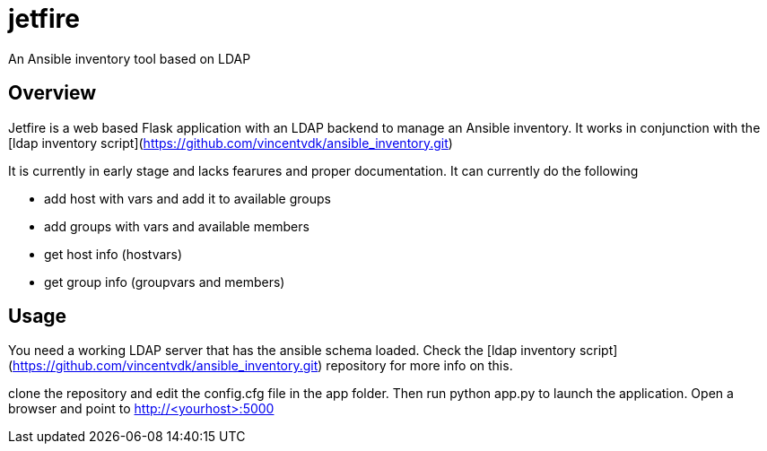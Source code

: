 = jetfire

An Ansible inventory tool based on LDAP

== Overview
Jetfire is a web based Flask application with an LDAP backend to manage an Ansible inventory.
It works in conjunction with the [ldap inventory script](https://github.com/vincentvdk/ansible_inventory.git)

It is currently in early stage and lacks fearures and proper documentation. It can currently do the following

* add host with vars and add it to available groups
* add groups with vars and available members
* get host info (hostvars)
* get group info (groupvars and members)

== Usage

You need a working LDAP server that has the ansible schema loaded. Check the  [ldap inventory script](https://github.com/vincentvdk/ansible_inventory.git) repository for more info on this.

clone the repository and edit the config.cfg file in the app folder. Then run python app.py to launch the application.
Open a browser and point to http://<yourhost>:5000





